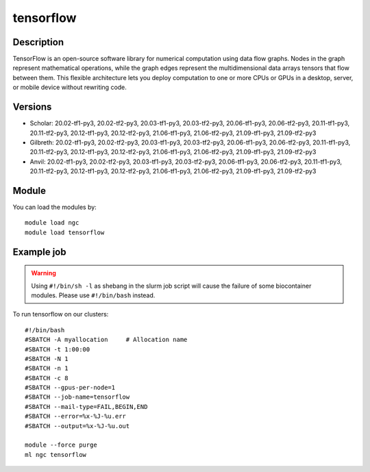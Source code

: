 .. _backbone-label:

tensorflow
==============================

Description
~~~~~~~~
TensorFlow is an open-source software library for numerical computation using data flow graphs. Nodes in the graph represent mathematical operations, while the graph edges represent the multidimensional data arrays tensors that flow between them. This flexible architecture lets you deploy computation to one or more CPUs or GPUs in a desktop, server, or mobile device without rewriting code.

Versions
~~~~~~~~
- Scholar: 20.02-tf1-py3, 20.02-tf2-py3, 20.03-tf1-py3, 20.03-tf2-py3, 20.06-tf1-py3, 20.06-tf2-py3, 20.11-tf1-py3, 20.11-tf2-py3, 20.12-tf1-py3, 20.12-tf2-py3, 21.06-tf1-py3, 21.06-tf2-py3, 21.09-tf1-py3, 21.09-tf2-py3
- Gilbreth: 20.02-tf1-py3, 20.02-tf2-py3, 20.03-tf1-py3, 20.03-tf2-py3, 20.06-tf1-py3, 20.06-tf2-py3, 20.11-tf1-py3, 20.11-tf2-py3, 20.12-tf1-py3, 20.12-tf2-py3, 21.06-tf1-py3, 21.06-tf2-py3, 21.09-tf1-py3, 21.09-tf2-py3
- Anvil: 20.02-tf1-py3, 20.02-tf2-py3, 20.03-tf1-py3, 20.03-tf2-py3, 20.06-tf1-py3, 20.06-tf2-py3, 20.11-tf1-py3, 20.11-tf2-py3, 20.12-tf1-py3, 20.12-tf2-py3, 21.06-tf1-py3, 21.06-tf2-py3, 21.09-tf1-py3, 21.09-tf2-py3

Module
~~~~~~~~
You can load the modules by::

    module load ngc
    module load tensorflow

Example job
~~~~~
.. warning::
    Using ``#!/bin/sh -l`` as shebang in the slurm job script will cause the failure of some biocontainer modules. Please use ``#!/bin/bash`` instead.

To run tensorflow on our clusters::

    #!/bin/bash
    #SBATCH -A myallocation     # Allocation name
    #SBATCH -t 1:00:00
    #SBATCH -N 1
    #SBATCH -n 1
    #SBATCH -c 8
    #SBATCH --gpus-per-node=1
    #SBATCH --job-name=tensorflow
    #SBATCH --mail-type=FAIL,BEGIN,END
    #SBATCH --error=%x-%J-%u.err
    #SBATCH --output=%x-%J-%u.out

    module --force purge
    ml ngc tensorflow

